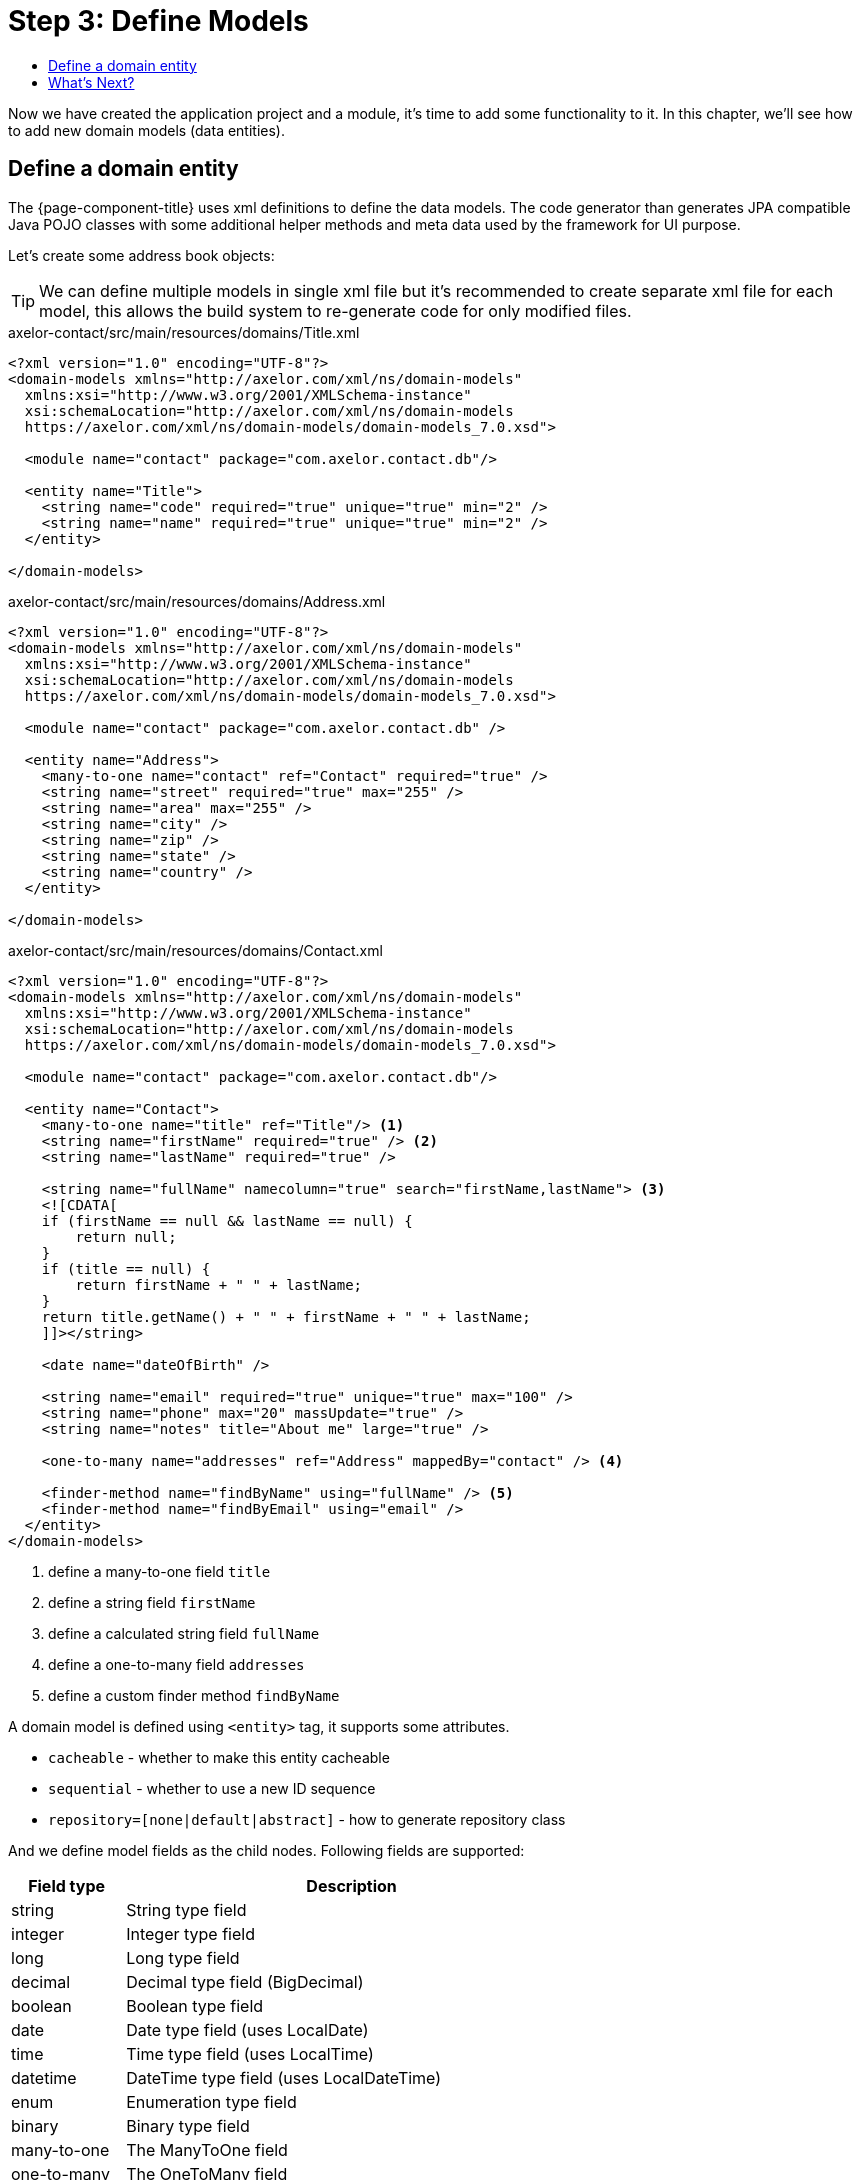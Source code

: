 = Step 3: Define Models
:toc:
:toc-title:

Now we have created the application project and a module, it's time to add some
functionality to it. In this chapter, we'll see how to add new domain models
(data entities).

== Define a domain entity

The {page-component-title} uses xml definitions to define the data models. The code
generator than generates JPA compatible Java POJO classes with some additional
helper methods and meta data used by the framework for UI purpose.

Let's create some address book objects:

TIP: We can define multiple models in single xml file but it's recommended to
create separate xml file for each model, this allows the build system to
re-generate code for only modified files.

[source,xml]
.axelor-contact/src/main/resources/domains/Title.xml
----
<?xml version="1.0" encoding="UTF-8"?>
<domain-models xmlns="http://axelor.com/xml/ns/domain-models"
  xmlns:xsi="http://www.w3.org/2001/XMLSchema-instance"
  xsi:schemaLocation="http://axelor.com/xml/ns/domain-models
  https://axelor.com/xml/ns/domain-models/domain-models_7.0.xsd">

  <module name="contact" package="com.axelor.contact.db"/>

  <entity name="Title">
    <string name="code" required="true" unique="true" min="2" />
    <string name="name" required="true" unique="true" min="2" />
  </entity>

</domain-models>
----

[source,xml]
.axelor-contact/src/main/resources/domains/Address.xml
----
<?xml version="1.0" encoding="UTF-8"?>
<domain-models xmlns="http://axelor.com/xml/ns/domain-models"
  xmlns:xsi="http://www.w3.org/2001/XMLSchema-instance"
  xsi:schemaLocation="http://axelor.com/xml/ns/domain-models
  https://axelor.com/xml/ns/domain-models/domain-models_7.0.xsd">

  <module name="contact" package="com.axelor.contact.db" />

  <entity name="Address">
    <many-to-one name="contact" ref="Contact" required="true" />
    <string name="street" required="true" max="255" />
    <string name="area" max="255" />
    <string name="city" />
    <string name="zip" />
    <string name="state" />
    <string name="country" />
  </entity>

</domain-models>
----

[source,xml]
.axelor-contact/src/main/resources/domains/Contact.xml
----
<?xml version="1.0" encoding="UTF-8"?>
<domain-models xmlns="http://axelor.com/xml/ns/domain-models"
  xmlns:xsi="http://www.w3.org/2001/XMLSchema-instance"
  xsi:schemaLocation="http://axelor.com/xml/ns/domain-models
  https://axelor.com/xml/ns/domain-models/domain-models_7.0.xsd">

  <module name="contact" package="com.axelor.contact.db"/>

  <entity name="Contact">
    <many-to-one name="title" ref="Title"/> <1>
    <string name="firstName" required="true" /> <2>
    <string name="lastName" required="true" />

    <string name="fullName" namecolumn="true" search="firstName,lastName"> <3>
    <![CDATA[
    if (firstName == null && lastName == null) {
        return null;
    }
    if (title == null) {
        return firstName + " " + lastName;
    }
    return title.getName() + " " + firstName + " " + lastName;
    ]]></string>

    <date name="dateOfBirth" />

    <string name="email" required="true" unique="true" max="100" />
    <string name="phone" max="20" massUpdate="true" />
    <string name="notes" title="About me" large="true" />

    <one-to-many name="addresses" ref="Address" mappedBy="contact" /> <4>

    <finder-method name="findByName" using="fullName" /> <5>
    <finder-method name="findByEmail" using="email" />
  </entity>
</domain-models>
----
<1> define a many-to-one field `title`
<2> define a string field `firstName`
<3> define a calculated string field `fullName`
<4> define a one-to-many field `addresses`
<5> define a custom finder method `findByName`

A domain model is defined using `<entity>` tag, it supports some attributes.

* `cacheable` - whether to make this entity cacheable
* `sequential` - whether to use a new ID sequence
* `repository=[none|default|abstract]` - how to generate repository class

And we define model fields as the child nodes. Following fields are supported:

[cols="2,8"]
|===
| Field type | Description

| string   | String type field
| integer  | Integer type field
| long     | Long type field
| decimal  | Decimal type field (BigDecimal)
| boolean  | Boolean type field
| date     | Date type field (uses LocalDate)
| time     | Time type field (uses LocalTime)
| datetime | DateTime type field (uses LocalDateTime)
| enum     | Enumeration type field
| binary   | Binary type field
| many-to-one | The ManyToOne field
| one-to-many | The OneToMany field
| many-to-many | The ManyToMany field
| one-to-one | The OneToOne field
|===

Each field type supports some attributes. Here are few of them:

[cols="2,8"]
|===
| Attribute | Description

| name | name of the field
| title | display name of the field (used by UI layer)
| help | help string (used by UI layer)
| column | database column name
| required | whether the field is required
| unique | whether the field is unique
| readonly | whether the field is readonly (used by UI layer)
| hidden | whether the field is hidden (used by UI layer)
| min | minimum size of data (depends on field type)
| max | maximum size of data (depends on field type)
| index | whether to generate index on this field
| transient | whether the field is transient
| initParam | whether the field can be used for a contructor
| equalsInclude | whether the field is included in equality test
| massUpdate | whether to allow mass update on this field
| formula | sql formula if this is a formula field
| ref | referenced object (relational fields)
| mappedBy | used with bi-directional relation fields to name the reverse field
| orphanRemoval | whether to remove orphaned records if parent record is deleted
| large | whether the string field should use large type (text or clob)
|===

The code generator also generates a repository class per model. The repository
class provides methods for CRUD operations and some finder methods.

The code generator can be invoked with following command.

[source,sh]
----
$ ./gradlew generateCode
----

However, the build task or any other tasks that requires compiled classes automatically
invokes the `generateCode` task.

For more details and advanced features on the object definition, please see
the xref:dev-guide:index.adoc[Developer Guide].

== What's Next?

In this chapter we have seen how to create domain models. In the xref:step4.adoc[next chapter]
we will see how to define views for the model entities.
